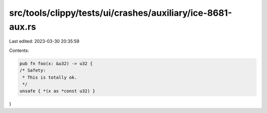 src/tools/clippy/tests/ui/crashes/auxiliary/ice-8681-aux.rs
===========================================================

Last edited: 2023-03-30 20:35:59

Contents:

.. code-block:: rs

    pub fn foo(x: &u32) -> u32 {
    /* Safety:
     * This is totally ok.
     */
    unsafe { *(x as *const u32) }
}



